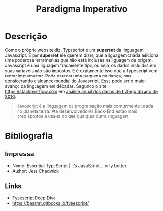 
#+TITLE: Paradigma Imperativo
#+LATEX_HEADER: \usepackage{geometry}
#+LATEX_HEADER: \hypersetup{colorlinks, citecolor=black, filecolor=black, linkcolor=black, urlcolor=grey}
#+BIND: org-export-filter-link-functions (org-export-latex-link-footnote)
#+begin_src emacs-lisp :exports results :results none


(defun org-export-latex-link-footnote (text backend info)
  "Create a footnote in latex for each link. So when printed the information isn't lost."
  (when (and t
             (org-export-derived-backend-p backend 'latex)
             (string-match "\\\\href{\\(.*\\)}{\\(.*\\)}" text))
    (when (some (lambda (type)
                  (string-prefix-p type (match-string 1 text)))
                '("http" "https" "ftp" "mailto" "doi"))
      (format "%s \\footnote{\\url{%s}} " text (match-string 1 text)))))


#+end_src



* Descrição

  Como o próprio website diz, Typescript é um *superset* da linguagem Javascript. E por *superset* ele querem dizer, que a liguagem criada adiciona uma poderosa ferramentas que não está inclusas na liguagem de origem. Javascript é uma liguagem fracamente tipa, ou seja, os dados incluidos em suas variaveis não são impostos. E é exatamente isso que a Typescript vem tentar implementar.
  Pode parecer uma pequena mudança, mas considerando o alcance mundial do Javascript. Esse pode ser o maior avanço da linguagem em décadas. Segundo o site https://stackoverflow.com em [[http://stackoverflow.com/insights/survey/2016][análise anual dos dados de tráfego do ano de 2016]].
  #+BEGIN_QUOTE
  Javascript é a linguagem de programação mais comunmente usada no planeta terra. Até desenvolvedores Back-End estão mais predispostos a usá-la do que qualquer outra linguagem.
  #+END_QUOTE

* Bibliografia
** Impressa

   - Nome: Essential TypeScript | It’s JavaScript... only better.
   - Author: Jess Chadwick

** Links
   - Typescript Deep Dive
   - https://basarat.gitbooks.io/typescript/
